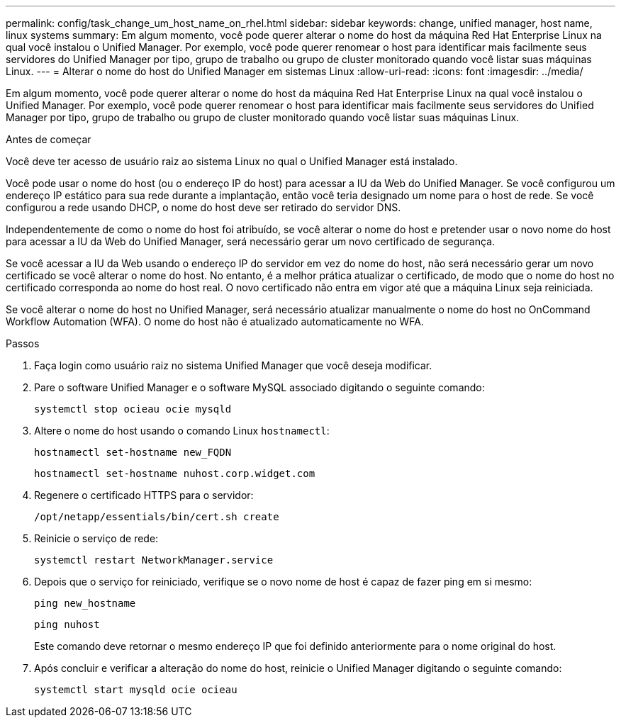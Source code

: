 ---
permalink: config/task_change_um_host_name_on_rhel.html 
sidebar: sidebar 
keywords: change, unified manager, host name, linux systems 
summary: Em algum momento, você pode querer alterar o nome do host da máquina Red Hat Enterprise Linux na qual você instalou o Unified Manager. Por exemplo, você pode querer renomear o host para identificar mais facilmente seus servidores do Unified Manager por tipo, grupo de trabalho ou grupo de cluster monitorado quando você listar suas máquinas Linux. 
---
= Alterar o nome do host do Unified Manager em sistemas Linux
:allow-uri-read: 
:icons: font
:imagesdir: ../media/


[role="lead"]
Em algum momento, você pode querer alterar o nome do host da máquina Red Hat Enterprise Linux na qual você instalou o Unified Manager. Por exemplo, você pode querer renomear o host para identificar mais facilmente seus servidores do Unified Manager por tipo, grupo de trabalho ou grupo de cluster monitorado quando você listar suas máquinas Linux.

.Antes de começar
Você deve ter acesso de usuário raiz ao sistema Linux no qual o Unified Manager está instalado.

Você pode usar o nome do host (ou o endereço IP do host) para acessar a IU da Web do Unified Manager. Se você configurou um endereço IP estático para sua rede durante a implantação, então você teria designado um nome para o host de rede. Se você configurou a rede usando DHCP, o nome do host deve ser retirado do servidor DNS.

Independentemente de como o nome do host foi atribuído, se você alterar o nome do host e pretender usar o novo nome do host para acessar a IU da Web do Unified Manager, será necessário gerar um novo certificado de segurança.

Se você acessar a IU da Web usando o endereço IP do servidor em vez do nome do host, não será necessário gerar um novo certificado se você alterar o nome do host. No entanto, é a melhor prática atualizar o certificado, de modo que o nome do host no certificado corresponda ao nome do host real. O novo certificado não entra em vigor até que a máquina Linux seja reiniciada.

Se você alterar o nome do host no Unified Manager, será necessário atualizar manualmente o nome do host no OnCommand Workflow Automation (WFA). O nome do host não é atualizado automaticamente no WFA.

.Passos
. Faça login como usuário raiz no sistema Unified Manager que você deseja modificar.
. Pare o software Unified Manager e o software MySQL associado digitando o seguinte comando:
+
`systemctl stop ocieau ocie mysqld`

. Altere o nome do host usando o comando Linux `hostnamectl`:
+
`hostnamectl set-hostname new_FQDN`

+
`hostnamectl set-hostname nuhost.corp.widget.com`

. Regenere o certificado HTTPS para o servidor:
+
`/opt/netapp/essentials/bin/cert.sh create`

. Reinicie o serviço de rede:
+
`systemctl restart NetworkManager.service`

. Depois que o serviço for reiniciado, verifique se o novo nome de host é capaz de fazer ping em si mesmo:
+
`ping new_hostname`

+
`ping nuhost`

+
Este comando deve retornar o mesmo endereço IP que foi definido anteriormente para o nome original do host.

. Após concluir e verificar a alteração do nome do host, reinicie o Unified Manager digitando o seguinte comando:
+
`systemctl start mysqld ocie ocieau`


